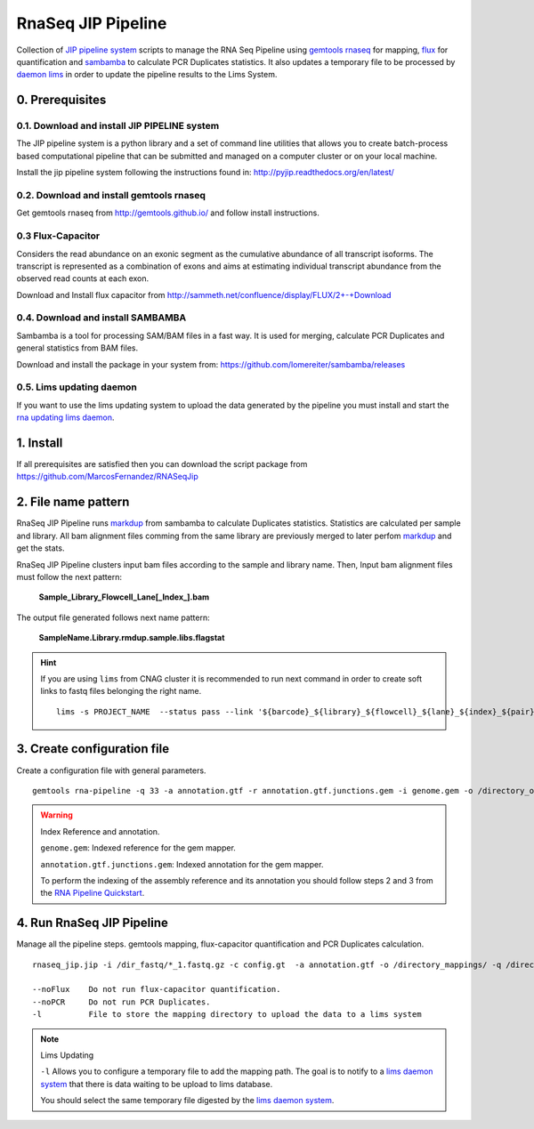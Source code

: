 .. RNA Seq JIP Pipeline documentation master file, created by
   sphinx-quickstart on Tue Jul 21 15:39:15 2015.
   You can adapt this file completely to your liking, but it should at least
   contain the root `toctree` directive.

RnaSeq JIP Pipeline
===================

Collection of `JIP pipeline system`_ scripts to manage the RNA Seq Pipeline using `gemtools rnaseq`_ for mapping, `flux`_ for quantification and `sambamba`_ to calculate PCR Duplicates statistics. It also updates a temporary file to be processed by `daemon lims`_ in order to update the pipeline results to the Lims System.

.. _JIP pipeline system: https://pyjip.readthedocs.org/en/latest/

.. _gemtools rnaseq: http://gemtools.github.io/docs/index.html

.. _flux: http://sammeth.net/confluence/display/FLUX/Home

.. _sambamba: http://lomereiter.github.io/sambamba/

.. _daemon lims: http://statgen.cnag.cat/daemon_rna_lims/



0. Prerequisites
----------------

0.1. Download and install JIP PIPELINE system
``````````````````````````````````````````````
The JIP pipeline system is a python library and a set of command line utilities that allows you to create batch-process based computational pipeline that can be submitted and managed on a computer cluster or on your local machine.

Install the jip pipeline system following the instructions found in: `http://pyjip.readthedocs.org/en/latest/`_


0.2. Download and install gemtools rnaseq 
`````````````````````````````````````````

Get gemtools rnaseq from `http://gemtools.github.io/`_ and follow install instructions.

.. _http://gemtools.github.io/: http://gemtools.github.io/


0.3 Flux-Capacitor
```````````````````
Considers the read abundance on an exonic segment as the cumulative abundance of all transcript isoforms. The transcript is represented as a combination of exons and aims at estimating individual transcript abundance from the observed read counts at each exon.

Download and Install flux capacitor from `http://sammeth.net/confluence/display/FLUX/2+-+Download`_

.. _http://sammeth.net/confluence/display/FLUX/2+-+Download: http://sammeth.net/confluence/display/FLUX/2+-+Download


0.4. Download and install SAMBAMBA
```````````````````````````````````

Sambamba is a tool for processing SAM/BAM files in a fast way. It is used for merging, calculate PCR Duplicates and general statistics from BAM files.

Download and install the package in your system from: `https://github.com/lomereiter/sambamba/releases`_


.. _http://pyjip.readthedocs.org/en/latest/: http://pyjip.readthedocs.org/en/latest/

.. _https://github.com/lomereiter/sambamba/releases: https://github.com/lomereiter/sambamba/releases


0.5. Lims updating daemon
`````````````````````````
If you want to use the lims updating system to upload the data generated by the pipeline you must install and start the `rna updating lims daemon`_.

.. _rna updating lims daemon: http://statgen.cnag.cat/daemon_rna_lims/


1. Install
----------

If all prerequisites are satisfied then you can download the script package from `https://github.com/MarcosFernandez/RNASeqJip`_

.. _https://github.com/MarcosFernandez/RNASeqJip: https://github.com/MarcosFernandez/RNASeqJip
 


2. File name pattern
--------------------

RnaSeq JIP Pipeline runs `markdup`_ from sambamba to calculate Duplicates statistics. Statistics are calculated per sample and library. All bam alignment files comming from the same library are previously merged to later 
perfom `markdup`_ and get the stats.

RnaSeq JIP Pipeline clusters input bam files according to the sample and library name. Then, Input bam alignment files must follow the next pattern:

    **Sample_Library_Flowcell_Lane[_Index_].bam**

The output file generated follows next name pattern:

    **SampleName.Library.rmdup.sample.libs.flagstat**

.. hint::

    If you are using ``lims`` from CNAG cluster it is recommended to run next command in order to create soft links to fastq files belonging the right name. ::

        lims -s PROJECT_NAME  --status pass --link '${barcode}_${library}_${flowcell}_${lane}_${index}_${pair}.fastq.gz'

.. _markdup: http://lomereiter.github.io/sambamba/


3. Create configuration file
----------------------------

Create a configuration file with general parameters.

::

    gemtools rna-pipeline -q 33 -a annotation.gtf -r annotation.gtf.junctions.gem -i genome.gem -o /directory_output/  --save config.gt

.. warning::
    
    Index Reference and annotation.

    ``genome.gem``:  Indexed reference for the gem mapper.

    ``annotation.gtf.junctions.gem``: Indexed annotation for the gem mapper. 

    To perform the indexing of the assembly reference and its annotation you should follow steps 2 and 3 from the `RNA Pipeline Quickstart`_.


.. _RNA Pipeline Quickstart: http://gemtools.github.io/docs/rna_pipeline.html


4. Run RnaSeq JIP Pipeline
--------------------------

Manage all the pipeline steps. gemtools mapping, flux-capacitor quantification and PCR Duplicates calculation.

:: 

    rnaseq_jip.jip -i /dir_fastq/*_1.fastq.gz -c config.gt  -a annotation.gtf -o /directory_mappings/ -q /directory_quantification/ -t 8 -- submit 

    --noFlux    Do not run flux-capacitor quantification.
    --noPCR     Do not run PCR Duplicates.
    -l          File to store the mapping directory to upload the data to a lims system

.. note::

    Lims Updating

    ``-l`` Allows you to configure a temporary file to add the mapping path. The goal is to notify to a `lims daemon system`_ that there is data waiting to be upload to lims database.
       
    You should select the same temporary file digested by the `lims daemon system`_.

.. _lims daemon system: http://statgen.cnag.cat/daemon_rna_lims/

   










